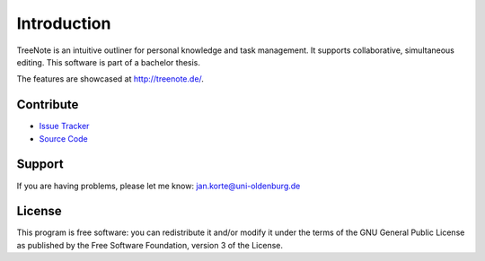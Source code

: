 Introduction
============

TreeNote is an intuitive outliner for personal knowledge and task management. It supports collaborative, simultaneous editing. This software is part of a bachelor thesis.

The features are showcased at http://treenote.de/.


Contribute
----------
- `Issue Tracker <https://github.com/TreeNote/TreeNote/issues>`_
- `Source Code <https://github.com/TreeNote/TreeNote>`_


Support
-------
If you are having problems, please let me know: jan.korte@uni-oldenburg.de


License
-------
This program is free software: you can redistribute it and/or modify it under the terms of the GNU General Public License as published by the Free Software Foundation, version 3 of the License.